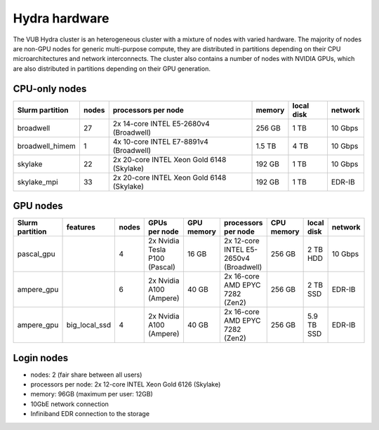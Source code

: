 .. _Hydra hardware:

Hydra hardware
===============

The VUB Hydra cluster is an heterogeneous cluster with a mixture of nodes with
varied hardware. The majority of nodes are non-GPU nodes for generic
multi-purpose compute, they are distributed in partitions depending on their CPU
microarchitectures and network interconnects. The cluster also contains a number
of nodes with NVIDIA GPUs, which are also distributed in partitions depending on
their GPU generation.

CPU-only nodes
--------------

===============  ======  ==========================================  ======  ==========  =======
Slurm partition  nodes   processors per node                         memory  local disk  network
===============  ======  ==========================================  ======  ==========  =======
broadwell        27      2x 14-core INTEL E5-2680v4 (Broadwell)      256 GB    1 TB      10 Gbps
broadwell_himem  1       4x 10-core INTEL E7-8891v4 (Broadwell)      1.5 TB    4 TB      10 Gbps
skylake          22      2x 20-core INTEL Xeon Gold 6148 (Skylake)   192 GB    1 TB      10 Gbps
skylake_mpi      33      2x 20-core INTEL Xeon Gold 6148 (Skylake)   192 GB    1 TB      EDR-IB
===============  ======  ==========================================  ======  ==========  =======

GPU nodes
---------

=============== ===============  =====  ===============================  ==========  =======================================  ==========  ==========  =======
Slurm partition features         nodes  GPUs per node                    GPU memory  processors per node                      CPU memory  local disk  network
=============== ===============  =====  ===============================  ==========  =======================================  ==========  ==========  =======
| pascal_gpu                     4      2x Nvidia Tesla P100 (Pascal)    16 GB       2x 12-core INTEL E5-2650v4 (Broadwell)   256 GB      2 TB HDD    10 Gbps
| ampere_gpu                     6      2x Nvidia A100 (Ampere)          40 GB       2x 16-core AMD EPYC 7282 (Zen2)          256 GB      2 TB SSD    EDR-IB
| ampere_gpu    | big_local_ssd  4      2x Nvidia A100 (Ampere)          40 GB       2x 16-core AMD EPYC 7282 (Zen2)          256 GB      5.9 TB SSD  EDR-IB
=============== ===============  =====  ===============================  ==========  =======================================  ==========  ==========  =======

Login nodes
-----------

* nodes: 2 (fair share between all users)

* processors per node: 2x 12-core INTEL Xeon Gold 6126 (Skylake)

* memory: 96GB (maximum per user: 12GB)

* 10GbE network connection

* Infiniband EDR connection to the storage

